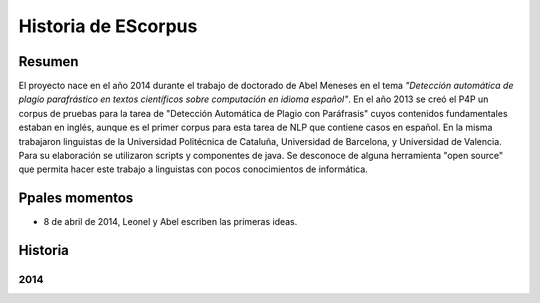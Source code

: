.. _EScorpus_history:

Historia de EScorpus
======================

Resumen
**********

El proyecto nace en el año 2014 durante el trabajo de doctorado de Abel Meneses en el tema *"Detección automática de plagio parafrástico en textos científicos sobre computación en idioma español"*. En el año 2013 se creó el P4P un corpus de pruebas para la tarea de "Detección Automática de Plagio con Paráfrasis" cuyos contenidos fundamentales estaban en inglés, aunque es el primer corpus para esta tarea de NLP que contiene casos en español. En la misma trabajaron linguistas de la Universidad Politécnica de Cataluña, Universidad de Barcelona, y Universidad de Valencia. Para su elaboración se utilizaron scripts y componentes de java. Se desconoce de alguna herramienta "open source" que permita hacer este trabajo a linguistas con pocos conocimientos de informática. 

Ppales momentos
**********************************

* 8 de abril de 2014, Leonel y Abel escriben las primeras ideas.

Historia
************

2014
------

